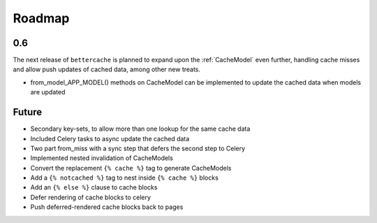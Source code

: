 Roadmap
=======

0.6
---

The next release of ``bettercache`` is planned to expand upon
the :ref:`CacheModel` even further, handling cache misses and
allow push updates of cached data, among other new treats.

* from_model_APP_MODEL() methods on CacheModel can be implemented to
  update the cached data when models are updated

Future
------

* Secondary key-sets, to allow more than one lookup for the same cache data
* Included Celery tasks to async update the cached data
* Two part from_miss with a sync step that defers the second step to Celery
* Implemented nested invalidation of CacheModels
* Convert the replacement ``{% cache %}`` tag to generate CacheModels
* Add a ``{% notcached %}`` tag to nest inside ``{% cache %}`` blocks
* Add an ``{% else %}`` clause to cache blocks
* Defer rendering of cache blocks to celery
* Push deferred-rendered cache blocks back to pages
